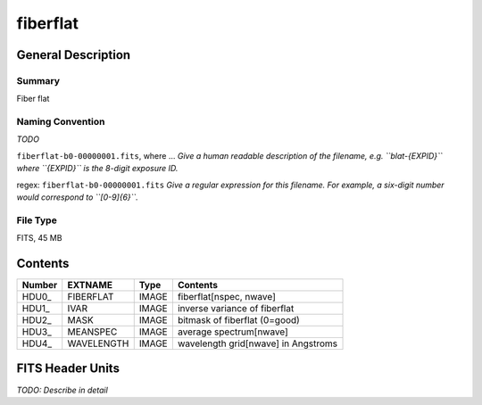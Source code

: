 =========
fiberflat
=========

General Description
===================

Summary
-------

Fiber flat

Naming Convention
-----------------

*TODO*

``fiberflat-b0-00000001.fits``, where ... 
*Give a human readable description of the filename, e.g.
``blat-{EXPID}`` where ``{EXPID}`` is the 8-digit exposure ID.*

regex: ``fiberflat-b0-00000001.fits``
*Give a regular expression for this filename.
For example, a six-digit number would correspond to ``[0-9]{6}``.*

File Type
---------

FITS, 45 MB

Contents
========

====== ========== ===== ===================
Number EXTNAME    Type  Contents           
====== ========== ===== ===================
HDU0_  FIBERFLAT  IMAGE fiberflat[nspec, nwave]
HDU1_  IVAR       IMAGE inverse variance of fiberflat
HDU2_  MASK       IMAGE bitmask of fiberflat (0=good)
HDU3_  MEANSPEC   IMAGE average spectrum[nwave]
HDU4_  WAVELENGTH IMAGE wavelength grid[nwave] in Angstroms
====== ========== ===== ===================


FITS Header Units
=================

*TODO: Describe in detail*
